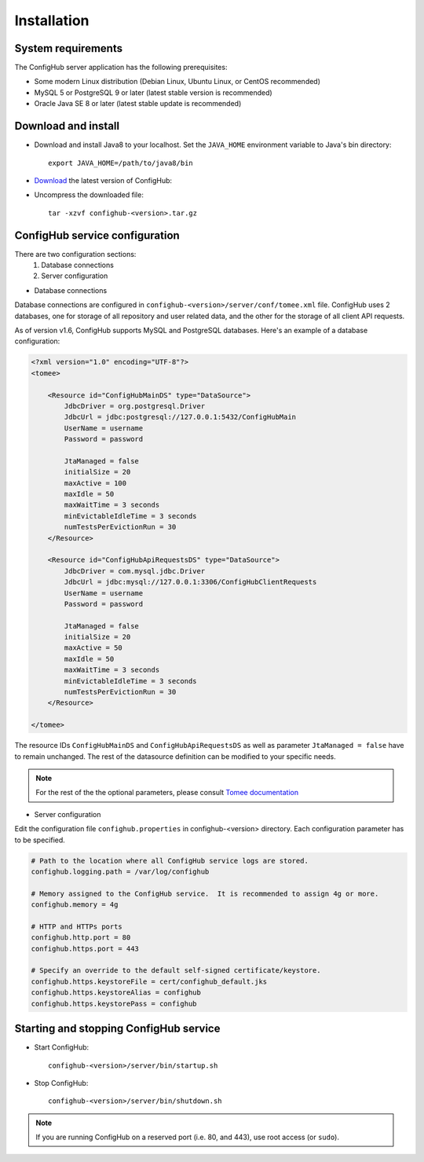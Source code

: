 .. _install:

Installation
^^^^^^^^^^^^


.. _system-requirements:

System requirements
~~~~~~~~~~~~~~~~~~~

The ConfigHub server application has the following prerequisites:

* Some modern Linux distribution (Debian Linux, Ubuntu Linux, or CentOS recommended)
* MySQL 5 or PostgreSQL 9 or later (latest stable version is recommended)
* Oracle Java SE 8 or later (latest stable update is recommended)


Download and install
~~~~~~~~~~~~~~~~~~~~

* Download and install Java8 to your localhost.  Set the ``JAVA_HOME`` environment variable to Java's bin directory::

   export JAVA_HOME=/path/to/java8/bin

* `Download <https://www.confighub.com/download>`_ the latest version of ConfigHub:

* Uncompress the downloaded file::

   tar -xzvf confighub-<version>.tar.gz


ConfigHub service configuration
~~~~~~~~~~~~~~~~~~~~~~~~~~~~~~~

There are two configuration sections:
   1. Database connections
   2. Server configuration

* Database connections

Database connections are configured in ``confighub-<version>/server/conf/tomee.xml`` file.
ConfigHub uses 2 databases, one for storage of all repository and user related data, and the other
for the storage of all client API requests.

As of version v1.6, ConfigHub supports MySQL and PostgreSQL databases.  Here's an example of
a database configuration:

.. code-block:: xml

   <?xml version="1.0" encoding="UTF-8"?>
   <tomee>

       <Resource id="ConfigHubMainDS" type="DataSource">
           JdbcDriver = org.postgresql.Driver
           JdbcUrl = jdbc:postgresql://127.0.0.1:5432/ConfigHubMain
           UserName = username
           Password = password

           JtaManaged = false
           initialSize = 20
           maxActive = 100
           maxIdle = 50
           maxWaitTime = 3 seconds
           minEvictableIdleTime = 3 seconds
           numTestsPerEvictionRun = 30
       </Resource>

       <Resource id="ConfigHubApiRequestsDS" type="DataSource">
           JdbcDriver = com.mysql.jdbc.Driver
           JdbcUrl = jdbc:mysql://127.0.0.1:3306/ConfigHubClientRequests
           UserName = username
           Password = password

           JtaManaged = false
           initialSize = 20
           maxActive = 50
           maxIdle = 50
           maxWaitTime = 3 seconds
           minEvictableIdleTime = 3 seconds
           numTestsPerEvictionRun = 30
       </Resource>

   </tomee>

The resource IDs ``ConfigHubMainDS`` and ``ConfigHubApiRequestsDS`` as well as parameter
``JtaManaged = false`` have to remain unchanged.  The rest of the datasource definition can
be modified to your specific needs.

.. note::  For the rest of the the optional parameters, please consult `Tomee documentation <http://tomee.apache.org/datasource-config.html>`_


* Server configuration

Edit the configuration file ``confighub.properties`` in confighub-<version> directory.
Each configuration parameter has to be specified.

.. code-block:: bash

   # Path to the location where all ConfigHub service logs are stored.
   confighub.logging.path = /var/log/confighub

   # Memory assigned to the ConfigHub service.  It is recommended to assign 4g or more.
   confighub.memory = 4g

   # HTTP and HTTPs ports
   confighub.http.port = 80
   confighub.https.port = 443

   # Specify an override to the default self-signed certificate/keystore.
   confighub.https.keystoreFile = cert/confighub_default.jks
   confighub.https.keystoreAlias = confighub
   confighub.https.keystorePass = confighub





Starting and stopping ConfigHub service
~~~~~~~~~~~~~~~~~~~~~~~~~~~~~~~~~~~~~~~

* Start ConfigHub::

   confighub-<version>/server/bin/startup.sh

* Stop ConfigHub::

   confighub-<version>/server/bin/shutdown.sh

.. note:: If you are running ConfigHub on a reserved port (i.e. 80, and 443), use root access (or ``sudo``).
